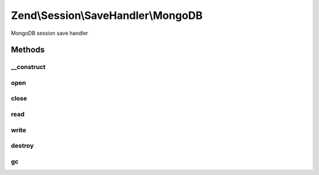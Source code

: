 .. Session/SaveHandler/MongoDB.php generated using docpx on 01/30/13 03:32am


Zend\\Session\\SaveHandler\\MongoDB
===================================

MongoDB session save handler

Methods
+++++++

__construct
-----------

.. function:: __construct()


    Constructor

    :param Mongo|MongoClient: 
    :param MongoDBOptions: 

    :throws Zend\Session\Exception\InvalidArgumentException: 



open
----

.. function:: open()


    Open session

    :param string: 
    :param string: 

    :rtype: boolean 



close
-----

.. function:: close()


    Close session

    :rtype: boolean 



read
----

.. function:: read()


    Read session data

    :param string: 

    :rtype: string 



write
-----

.. function:: write()


    Write session data

    :param string: 
    :param string: 

    :rtype: boolean 



destroy
-------

.. function:: destroy()


    Destroy session

    :param string: 

    :rtype: boolean 



gc
--

.. function:: gc()


    Garbage collection
    
    Note: MongoDB 2.2+ supports TTL collections, which may be used in place
    of this method by indexing the "modified" field with an
    "expireAfterSeconds" option. Regardless of whether TTL collections are
    used, consider indexing this field to make the remove query more
    efficient.


    :param int: 

    :rtype: boolean 



